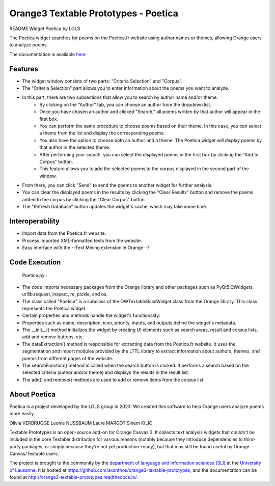 Orange3 Textable Prototypes - Poetica
===========================
README Widget Poetica by LOLS

The Poetica widget searches for poems on the Poetica.fr website using author names or themes, allowing Orange users to analyze poems.

The documentation is available `here <http://orange3-textable-prototypes.readthedocs.io/>`_


Features
-------
- The widget window consists of two parts: "Criteria Selection" and "Corpus".
- The "Criteria Selection" part allows you to enter information about the poems you want to analyze.
- In this part, there are two subsections that allow you to search by author name and/or theme.
    - By clicking on the "Author" tab, you can choose an author from the dropdown list.
    - Once you have chosen an author and clicked "Search," all poems written by that author will appear in the first box.
    - You can perform the same procedure to choose poems based on their theme. In this case, you can select a theme from the list and display the corresponding poems.
    - You also have the option to choose both an author and a theme. The Poetica widget will display poems by that author in the selected theme.
    - After performing your search, you can select the displayed poems in the first box by clicking the "Add to Corpus" button.
    - This feature allows you to add the selected poems to the corpus displayed in the second part of the window.
- From there, you can click "Send" to send the poems to another widget for further analysis.
- You can clear the displayed poems in the results by clicking the "Clear Results" button and remove the poems added to the corpus by clicking the "Clear Corpus" button.
- The "Refresh Database" button updates the widget's cache, which may take some time.


Interoperability
------
- Import data from the Poetica.fr website.
- Process imported XML-formatted texts from the website.
- Easy interface with the --Text Mining extension in Orange--?


Code Execution
-----
 Poetice.py :

- The code imports necessary packages from the Orange library and other packages such as PyQt5.QtWidgets, urllib.request, inspect, re, pickle, and os.
- The class called "Poetica" is a subclass of the OWTextableBaseWidget class from the Orange library. This class represents the Poetica widget.
- Certain properties and methods handle the widget's functionality:
- Properties such as name, description, icon, priority, inputs, and outputs define the widget's metadata.
- The __init__() method initializes the widget by creating UI elements such as search areas, result and corpus lists, add and remove buttons, etc.
- The dataExtraction() method is responsible for extracting data from the Poetica.fr website. It uses the segmentation and import modules provided by the LTTL library to extract information about authors, themes, and poems from different pages of the website.
- The searchFunction() method is called when the search button is clicked. It performs a search based on the selected criteria (author and/or theme) and displays the results in the result list.
- The add() and remove() methods are used to add or remove items from the corpus list.


About Poetica
------
Poetica is a project developed by the LOLS group in 2023. We created this software to help Orange users analyze poems more easily.

Olivia VERBRUGGE
Leonie NUSSBAUM
Laure MARGOT
Sinem KILIC



Textable Prototypes is an open-source add-on for Orange Canvas 3. It
collects text analysis widgets that couldn't be included in the core
Textable distribution for various reasons (notably because they introduce
dependencies to third-party packages, or simply because they're not yet
production-ready), but that may still be found useful by Orange
Canvas/Textable users.


The project is brought to the community by the `department of language and
information sciences (SLI) <http://www.unil.ch/sli>`_ at the `University of
Lausanne <http://www.unil.ch>`_. It is hosted at 
`<https://github.com/axanthos/orange3-textable-prototypes>`_, and the 
documentation can be found at 
`<http://orange3-textable-prototypes.readthedocs.io/>`_.
